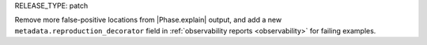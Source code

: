 RELEASE_TYPE: patch

Remove more false-positive locations from |Phase.explain| output, and add a new ``metadata.reproduction_decorator`` field in :ref:`observability reports <observability>` for failing examples.
